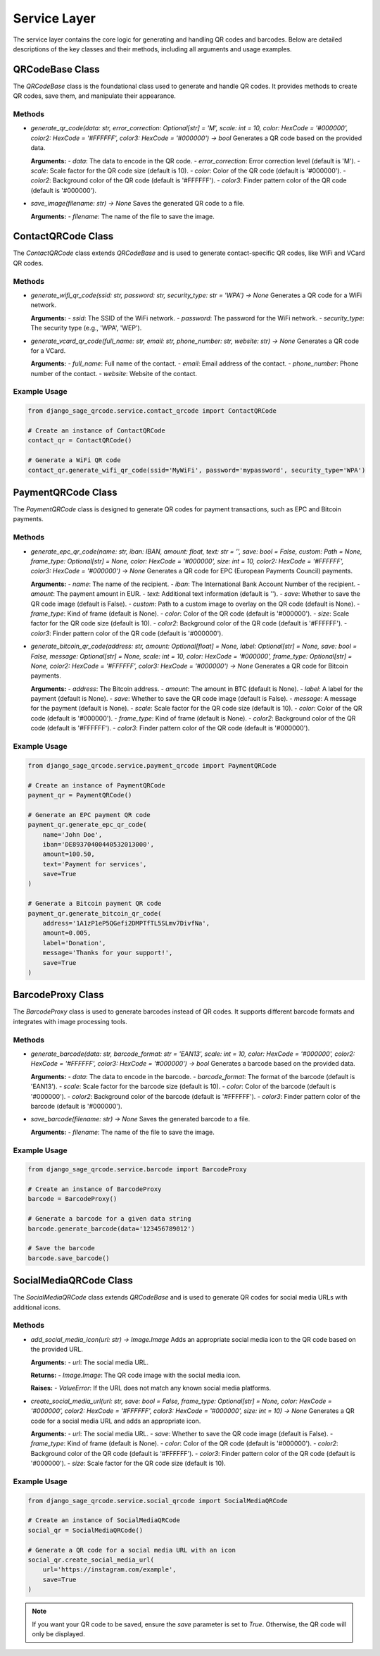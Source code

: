 Service Layer
=============

The service layer contains the core logic for generating and handling QR codes and barcodes. Below are detailed descriptions of the key classes and their methods, including all arguments and usage examples.

QRCodeBase Class
----------------
The `QRCodeBase` class is the foundational class used to generate and handle QR codes. It provides methods to create QR codes, save them, and manipulate their appearance.

Methods
^^^^^^^
- `generate_qr_code(data: str, error_correction: Optional[str] = 'M', scale: int = 10, color: HexCode = '#000000', color2: HexCode = '#FFFFFF', color3: HexCode = '#000000') -> bool`  
  Generates a QR code based on the provided data.

  **Arguments:**
  - `data`: The data to encode in the QR code.
  - `error_correction`: Error correction level (default is 'M').
  - `scale`: Scale factor for the QR code size (default is 10).
  - `color`: Color of the QR code (default is '#000000').
  - `color2`: Background color of the QR code (default is '#FFFFFF').
  - `color3`: Finder pattern color of the QR code (default is '#000000').

- `save_image(filename: str) -> None`  
  Saves the generated QR code to a file.

  **Arguments:**
  - `filename`: The name of the file to save the image.

ContactQRCode Class
-------------------
The `ContactQRCode` class extends `QRCodeBase` and is used to generate contact-specific QR codes, like WiFi and VCard QR codes.

Methods
^^^^^^^
- `generate_wifi_qr_code(ssid: str, password: str, security_type: str = 'WPA') -> None`  
  Generates a QR code for a WiFi network.

  **Arguments:**
  - `ssid`: The SSID of the WiFi network.
  - `password`: The password for the WiFi network.
  - `security_type`: The security type (e.g., 'WPA', 'WEP').

- `generate_vcard_qr_code(full_name: str, email: str, phone_number: str, website: str) -> None`  
  Generates a QR code for a VCard.

  **Arguments:**
  - `full_name`: Full name of the contact.
  - `email`: Email address of the contact.
  - `phone_number`: Phone number of the contact.
  - `website`: Website of the contact.

Example Usage
^^^^^^^^^^^^^
.. code-block:: python

    from django_sage_qrcode.service.contact_qrcode import ContactQRCode

    # Create an instance of ContactQRCode
    contact_qr = ContactQRCode()

    # Generate a WiFi QR code
    contact_qr.generate_wifi_qr_code(ssid='MyWiFi', password='mypassword', security_type='WPA')


PaymentQRCode Class
-------------------
The `PaymentQRCode` class is designed to generate QR codes for payment transactions, such as EPC and Bitcoin payments.

Methods
^^^^^^^
- `generate_epc_qr_code(name: str, iban: IBAN, amount: float, text: str = '', save: bool = False, custom: Path = None, frame_type: Optional[str] = None, color: HexCode = '#000000', size: int = 10, color2: HexCode = '#FFFFFF', color3: HexCode = '#000000') -> None`  
  Generates a QR code for EPC (European Payments Council) payments.

  **Arguments:**
  - `name`: The name of the recipient.
  - `iban`: The International Bank Account Number of the recipient.
  - `amount`: The payment amount in EUR.
  - `text`: Additional text information (default is '').
  - `save`: Whether to save the QR code image (default is False).
  - `custom`: Path to a custom image to overlay on the QR code (default is None).
  - `frame_type`: Kind of frame (default is None).
  - `color`: Color of the QR code (default is '#000000').
  - `size`: Scale factor for the QR code size (default is 10).
  - `color2`: Background color of the QR code (default is '#FFFFFF').
  - `color3`: Finder pattern color of the QR code (default is '#000000').

- `generate_bitcoin_qr_code(address: str, amount: Optional[float] = None, label: Optional[str] = None, save: bool = False, message: Optional[str] = None, scale: int = 10, color: HexCode = '#000000', frame_type: Optional[str] = None, color2: HexCode = '#FFFFFF', color3: HexCode = '#000000') -> None`  
  Generates a QR code for Bitcoin payments.

  **Arguments:**
  - `address`: The Bitcoin address.
  - `amount`: The amount in BTC (default is None).
  - `label`: A label for the payment (default is None).
  - `save`: Whether to save the QR code image (default is False).
  - `message`: A message for the payment (default is None).
  - `scale`: Scale factor for the QR code size (default is 10).
  - `color`: Color of the QR code (default is '#000000').
  - `frame_type`: Kind of frame (default is None).
  - `color2`: Background color of the QR code (default is '#FFFFFF').
  - `color3`: Finder pattern color of the QR code (default is '#000000').

Example Usage
^^^^^^^^^^^^^
.. code-block:: python

    from django_sage_qrcode.service.payment_qrcode import PaymentQRCode

    # Create an instance of PaymentQRCode
    payment_qr = PaymentQRCode()

    # Generate an EPC payment QR code
    payment_qr.generate_epc_qr_code(
        name='John Doe',
        iban='DE89370400440532013000',
        amount=100.50,
        text='Payment for services',
        save=True
    )

    # Generate a Bitcoin payment QR code
    payment_qr.generate_bitcoin_qr_code(
        address='1A1zP1eP5QGefi2DMPTfTL5SLmv7DivfNa',
        amount=0.005,
        label='Donation',
        message='Thanks for your support!',
        save=True
    )


BarcodeProxy Class
------------------
The `BarcodeProxy` class is used to generate barcodes instead of QR codes. It supports different barcode formats and integrates with image processing tools.

Methods
^^^^^^^
- `generate_barcode(data: str, barcode_format: str = 'EAN13', scale: int = 10, color: HexCode = '#000000', color2: HexCode = '#FFFFFF', color3: HexCode = '#000000') -> bool`  
  Generates a barcode based on the provided data.

  **Arguments:**
  - `data`: The data to encode in the barcode.
  - `barcode_format`: The format of the barcode (default is 'EAN13').
  - `scale`: Scale factor for the barcode size (default is 10).
  - `color`: Color of the barcode (default is '#000000').
  - `color2`: Background color of the barcode (default is '#FFFFFF').
  - `color3`: Finder pattern color of the barcode (default is '#000000').

- `save_barcode(filename: str) -> None`  
  Saves the generated barcode to a file.

  **Arguments:**
  - `filename`: The name of the file to save the image.

Example Usage
^^^^^^^^^^^^^
.. code-block:: python

    from django_sage_qrcode.service.barcode import BarcodeProxy

    # Create an instance of BarcodeProxy
    barcode = BarcodeProxy()

    # Generate a barcode for a given data string
    barcode.generate_barcode(data='123456789012')

    # Save the barcode
    barcode.save_barcode()


SocialMediaQRCode Class
-----------------------
The `SocialMediaQRCode` class extends `QRCodeBase` and is used to generate QR codes for social media URLs with additional icons.

Methods
^^^^^^^
- `add_social_media_icon(url: str) -> Image.Image`  
  Adds an appropriate social media icon to the QR code based on the provided URL.

  **Arguments:**
  - `url`: The social media URL.

  **Returns:**
  - `Image.Image`: The QR code image with the social media icon.

  **Raises:**
  - `ValueError`: If the URL does not match any known social media platforms.

- `create_social_media_url(url: str, save: bool = False, frame_type: Optional[str] = None, color: HexCode = '#000000', color2: HexCode = '#FFFFFF', color3: HexCode = '#000000', size: int = 10) -> None`  
  Generates a QR code for a social media URL and adds an appropriate icon.

  **Arguments:**
  - `url`: The social media URL.
  - `save`: Whether to save the QR code image (default is False).
  - `frame_type`: Kind of frame (default is None).
  - `color`: Color of the QR code (default is '#000000').
  - `color2`: Background color of the QR code (default is '#FFFFFF').
  - `color3`: Finder pattern color of the QR code (default is '#000000').
  - `size`: Scale factor for the QR code size (default is 10).

Example Usage
^^^^^^^^^^^^^
.. code-block:: python

    from django_sage_qrcode.service.social_qrcode import SocialMediaQRCode

    # Create an instance of SocialMediaQRCode
    social_qr = SocialMediaQRCode()

    # Generate a QR code for a social media URL with an icon
    social_qr.create_social_media_url(
        url='https://instagram.com/example',
        save=True
    )

.. note::
    If you want your QR code to be saved, ensure the `save` parameter is set to `True`. Otherwise, the QR code will only be displayed.
